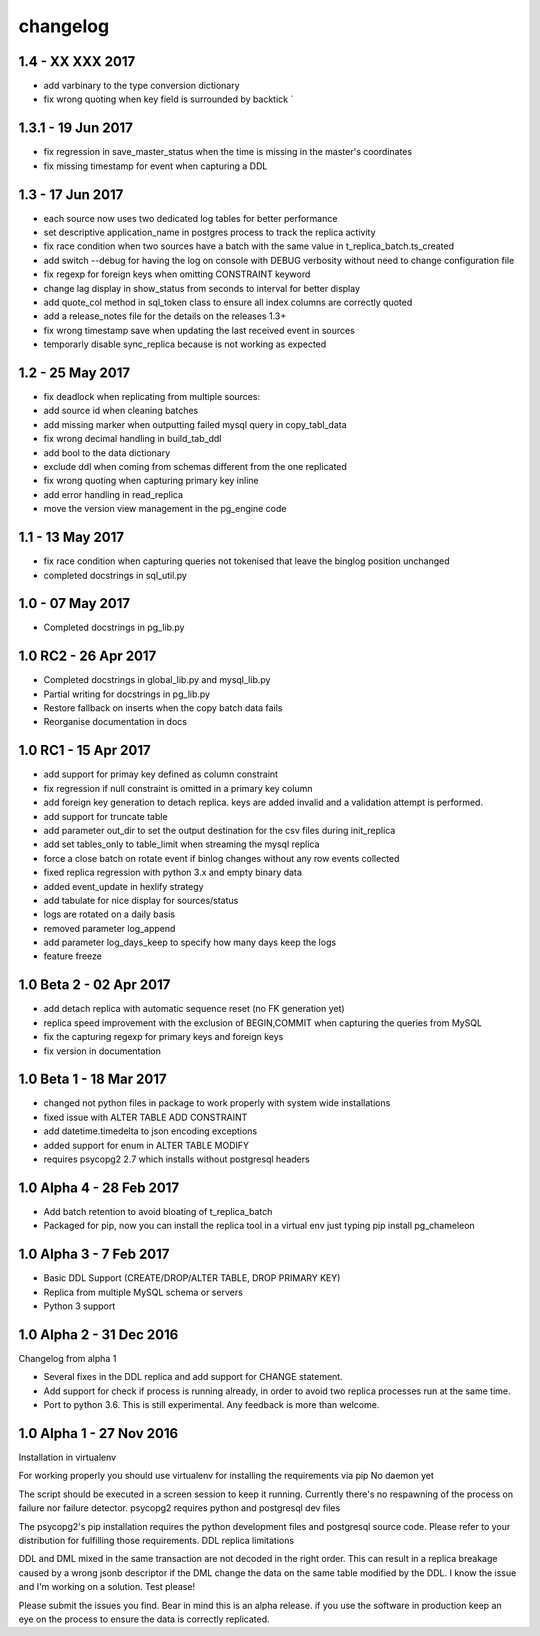 changelog 
*************************
1.4 - XX XXX 2017
...........................................
* add varbinary to the type conversion dictionary
* fix wrong quoting when key field is surrounded by backtick `

1.3.1 - 19 Jun 2017
...........................................
* fix regression in save_master_status when the time is missing in the master's coordinates
* fix missing timestamp for event when capturing a DDL

1.3 - 17 Jun 2017
...........................................
* each source now uses two dedicated log tables for better performance
* set descriptive application_name in postgres process to track the replica activity
* fix race condition when two sources have a batch with the same value in t_replica_batch.ts_created
* add switch --debug for having the log on console with DEBUG verbosity without need to change configuration file
* fix regexp for foreign keys when omitting CONSTRAINT keyword
* change lag display in show_status from seconds to interval for better display
* add quote_col method in sql_token class to ensure all index columns are correctly quoted
* add a release_notes file for the details on the releases 1.3+
* fix wrong timestamp save when updating the last received event in sources
* temporarly disable sync_replica because is not working as expected

1.2 - 25 May 2017
...........................................
* fix deadlock when replicating from multiple sources:
* add source id when cleaning batches
* add missing marker when outputting failed mysql query in copy_tabl_data
* fix wrong decimal handling in build_tab_ddl
* add bool to the data dictionary
* exclude ddl when coming from schemas different from the one replicated
* fix wrong quoting when capturing primary key inline
* add error handling in read_replica
* move the version view management in the pg_engine code

1.1 - 13 May 2017
...........................................
* fix race condition when capturing  queries not tokenised that leave the binglog position unchanged
* completed docstrings in sql_util.py

1.0 - 07 May 2017
............................................
* Completed docstrings in pg_lib.py 

1.0 RC2  -  26 Apr 2017
............................................
* Completed docstrings in global_lib.py and mysql_lib.py
* Partial writing for docstrings in pg_lib.py
* Restore fallback on inserts when the copy batch data fails
* Reorganise documentation in docs

1.0 RC1  -  15 Apr 2017
............................................
* add support for primay key defined as column constraint
* fix regression if null constraint is omitted in a primary key column
* add foreign key generation to detach replica. keys are added invalid and a validation attempt is performed.
* add support for truncate table 
* add parameter out_dir to set the output destination for the csv files during init_replica
* add set tables_only  to table_limit when streaming the mysql replica
* force a close batch on rotate event if binlog changes without any row events collected
* fixed replica regression with python 3.x and empty binary data
* added event_update in hexlify strategy
* add tabulate for nice display for sources/status
* logs are rotated on a daily basis
* removed parameter log_append 
* add parameter log_days_keep to specify how many days keep the logs
* feature freeze


1.0 Beta 2  -  02 Apr 2017
............................................
* add detach replica with automatic sequence reset (no FK generation yet)
* replica speed improvement with the exclusion  of BEGIN,COMMIT when capturing the queries from MySQL
* fix the capturing regexp  for primary keys and foreign keys
* fix version in documentation 


1.0 Beta 1  -  18 Mar 2017
............................................
* changed not python files in package  to work properly with system wide installations
* fixed issue with ALTER TABLE ADD CONSTRAINT
* add datetime.timedelta to json encoding exceptions
* added support for enum in ALTER TABLE MODIFY
* requires psycopg2 2.7 which installs without postgresql headers



1.0 Alpha 4  -  28 Feb 2017
............................................

* Add batch retention to avoid bloating of t_replica_batch
* Packaged for pip, now you can install the replica tool in a virtual env just typing pip install pg_chameleon


1.0 Alpha 3  -  7 Feb 2017
............................................


* Basic DDL Support (CREATE/DROP/ALTER TABLE, DROP PRIMARY KEY)
* Replica from multiple MySQL schema or servers
* Python 3 support


1.0 Alpha 2  -  31 Dec 2016 
............................................

Changelog from alpha 1

* Several fixes in the DDL replica and add support for CHANGE statement.
* Add support for check if process is running already, in order to avoid two replica processes run at the same time.
* Port to python 3.6. This is still experimental. Any feedback is more than welcome.




1.0 Alpha 1  -  27 Nov 2016
............................................

Installation in virtualenv

For working properly you should use virtualenv for installing the requirements via pip
No daemon yet

The script should be executed in a screen session to keep it running. Currently there's no respawning of the process on failure nor failure detector.
psycopg2 requires python and postgresql dev files

The psycopg2's pip installation requires the python development files and postgresql source code.
Please refer to your distribution for fulfilling those requirements.
DDL replica limitations

DDL and DML mixed in the same transaction are not decoded in the right order. This can result in a replica breakage caused by a wrong jsonb descriptor if the DML change the data on the same table modified by the DDL. I know the issue and I'm working on a solution.
Test please!

Please submit the issues you find.
Bear in mind this is an alpha release. if you use the software in production keep an eye on the process to ensure the data is correctly replicated.

